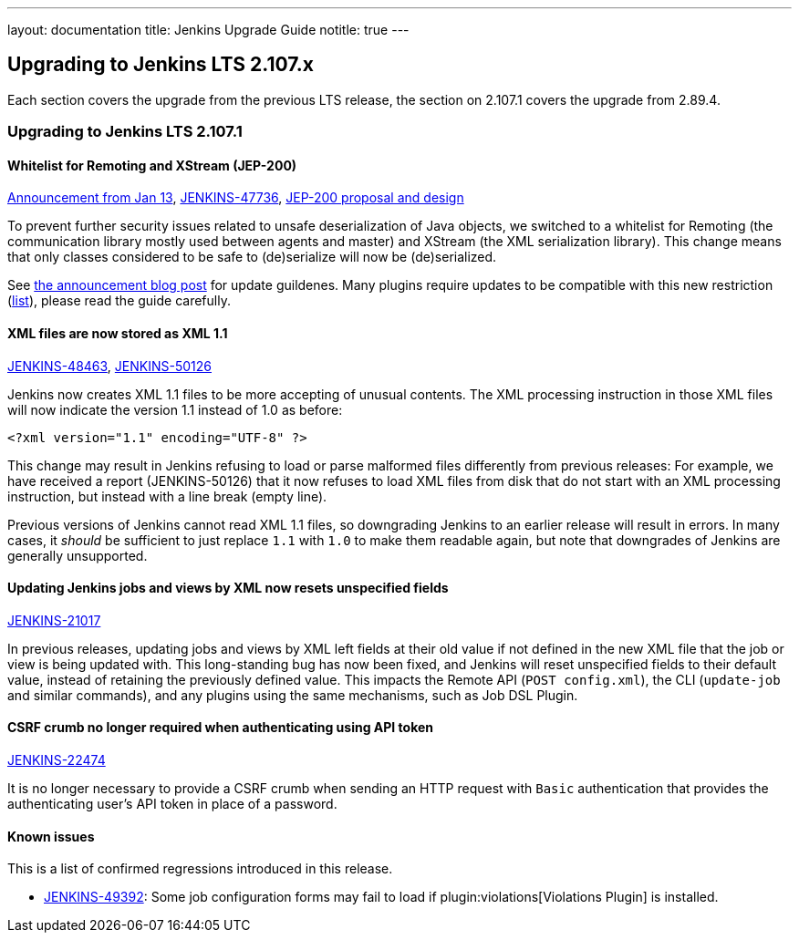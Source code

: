 ---
layout: documentation
title:  Jenkins Upgrade Guide
notitle: true
---

== Upgrading to Jenkins LTS 2.107.x

Each section covers the upgrade from the previous LTS release, the section on 2.107.1 covers the upgrade from 2.89.4.

=== Upgrading to Jenkins LTS 2.107.1

==== Whitelist for Remoting and XStream (JEP-200)

https://jenkins.io/blog/2018/01/13/jep-200/[Announcement from Jan 13],
link:https://issues.jenkins-ci.org/browse/JENKINS-47736[JENKINS-47736],
https://github.com/jenkinsci/jep/blob/master/jep/200/README.adoc[JEP-200 proposal and design]

To prevent further security issues related to unsafe deserialization of Java objects, we switched to a whitelist for Remoting (the communication library mostly used between agents and master) and XStream (the XML serialization library).
This change means that only classes considered to be safe to (de)serialize will now be (de)serialized.

See https://jenkins.io/blog/2018/03/15/jep-200-lts/#for-jenkins-administrators[the announcement blog post] for update guildenes.
Many plugins require updates to be compatible with this new restriction (link:https://wiki.jenkins.io/display/JENKINS/Plugins+affected+by+fix+for+JEP-200[list]),
please read the guide carefully.

==== XML files are now stored as XML 1.1

link:https://issues.jenkins-ci.org/browse/JENKINS-48463[JENKINS-48463],
link:https://issues.jenkins-ci.org/browse/JENKINS-50126[JENKINS-50126]

Jenkins now creates XML 1.1 files to be more accepting of unusual contents.
The XML processing instruction in those XML files will now indicate the version 1.1 instead of 1.0 as before:

  <?xml version="1.1" encoding="UTF-8" ?>

This change may result in Jenkins refusing to load or parse malformed files differently from previous releases:
For example, we have received a report (JENKINS-50126) that it now refuses to load XML files from disk that do not start with an XML processing instruction, but instead with a line break (empty line).

Previous versions of Jenkins cannot read XML 1.1 files, so downgrading Jenkins to an earlier release will result in errors.
In many cases, it _should_ be sufficient to just replace `1.1` with `1.0` to make them readable again, but note that downgrades of Jenkins are generally unsupported.

==== Updating Jenkins jobs and views by XML now resets unspecified fields

link:https://issues.jenkins-ci.org/browse/JENKINS-21017[JENKINS-21017]

In previous releases, updating jobs and views by XML left fields at their old value if not defined in the new XML file that the job or view is being updated with.
This long-standing bug has now been fixed, and Jenkins will reset unspecified fields to their default value, instead of retaining the previously defined value.
This impacts the Remote API (`POST config.xml`), the CLI (`update-job` and similar commands), and any plugins using the same mechanisms, such as Job DSL Plugin.

==== CSRF crumb no longer required when authenticating using API token

link:https://issues.jenkins-ci.org/browse/JENKINS-22474[JENKINS-22474]

It is no longer necessary to provide a CSRF crumb when sending an HTTP request with `Basic` authentication that provides the authenticating user's API token in place of a password.
// Included here so those for whom this prevented enabling CSRF crumbs can finally do this.

==== Known issues

This is a list of confirmed regressions introduced in this release.

// JENKINS-48821 is not needed here as it was introduced in 2.89.x due to backport
* link:https://issues.jenkins-ci.org/browse/JENKINS-49392[JENKINS-49392]:
  Some job configuration forms may fail to load if plugin:violations[Violations Plugin] is installed.

// TODO Unsure this change is notable enough. Thoughts?
//==== Unbounded polling threads
//
//link:https://github.com/jenkinsci/jenkins/pull/3258[PR 3258]
//
//In previous releases, Jenkins allowed an unbounded number of SCM polling threads by default.
//This could impact stability, as sometimes hundreds of threads would be blocked by SCM polling.
//
//Instances which previously had allowed an unbounded number of SCM polling threads will now use the default of 10.
//It is no longer possible to use a value outside the range of 10 (minimum, inclusive) and 100 (maximum, inclusive).

// TODO Unsure: Update SSHD Module 2.0 to 2.4 to update Apache Mina SSHD Core from 1.6.0 to 1.7.0

// TODO Unsure due to lack of demonstrated use case: --paramsFromStdIn
// TODO Unsure whether hudson.lifecycle.ExitLifecycle is notable enough
